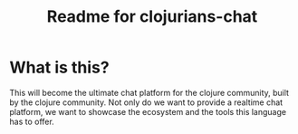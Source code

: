 #+TITLE: Readme for clojurians-chat
#+LANGUAGE:  en

* What is this?                                             
This will become the ultimate chat platform for the clojure community, built by
the clojure community. Not only do we want to provide a realtime chat platform,
we want to showcase the ecosystem and the tools this language has to offer.
